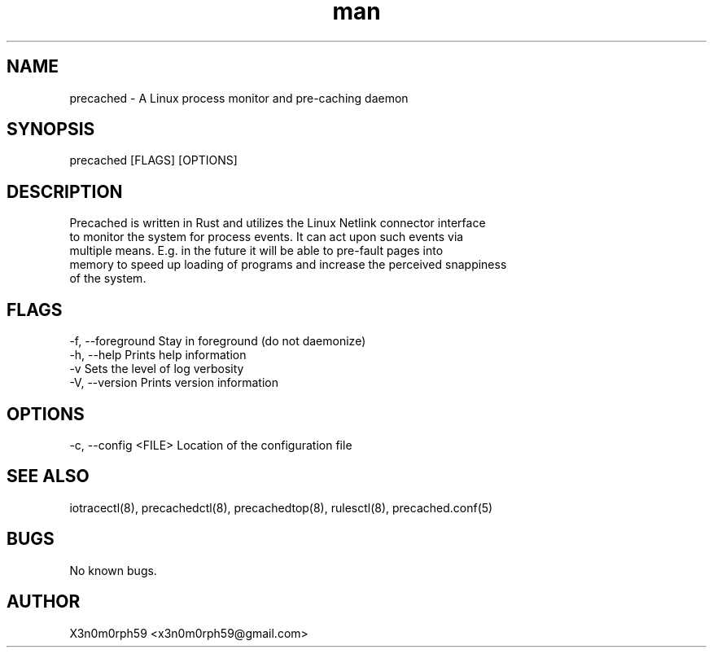 .\" Manpage for precached.
.TH man 8 "1. November 2018" "1.6.0" "precached man page"
.SH NAME
 precached - A Linux process monitor and pre-caching daemon
.SH SYNOPSIS
 precached [FLAGS] [OPTIONS]
.SH DESCRIPTION
 Precached is written in Rust and utilizes the Linux Netlink connector interface
 to monitor the system for process events. It can act upon such events via
 multiple means. E.g. in the future it will be able to pre-fault pages into
 memory to speed up loading of programs and increase the perceived snappiness
 of the system.
.SH FLAGS
 -f, --foreground    Stay in foreground (do not daemonize)
 -h, --help          Prints help information
 -v                  Sets the level of log verbosity
 -V, --version       Prints version information
.SH OPTIONS
 -c, --config <FILE> Location of the configuration file
.SH SEE ALSO
 iotracectl(8), precachedctl(8), precachedtop(8), rulesctl(8), precached.conf(5)
.SH BUGS
 No known bugs.
.SH AUTHOR
 X3n0m0rph59 <x3n0m0rph59@gmail.com>
